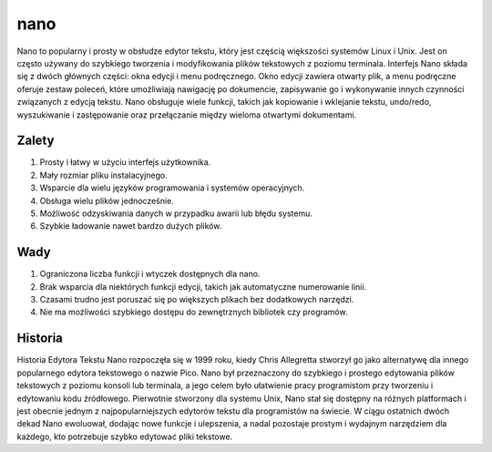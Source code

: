 nano
=================
Nano to popularny i prosty w obsłudze edytor tekstu, który jest częścią większości systemów Linux i Unix. Jest on często używany do szybkiego tworzenia i modyfikowania plików tekstowych z poziomu terminala. Interfejs Nano składa się z dwóch głównych części: okna edycji i menu podręcznego. Okno edycji zawiera otwarty plik, a menu podręczne oferuje zestaw poleceń, które umożliwiają nawigację po dokumencie, zapisywanie go i wykonywanie innych czynności związanych z edycją tekstu. Nano obsługuje wiele funkcji, takich jak kopiowanie i wklejanie tekstu, undo/redo, wyszukiwanie i zastępowanie oraz przełączanie między wieloma otwartymi dokumentami.



Zalety
----------------
1. Prosty i łatwy w użyciu interfejs użytkownika. 
2. Mały rozmiar pliku instalacyjnego. 
3. Wsparcie dla wielu języków programowania i systemów operacyjnych. 
4. Obsługa wielu plików jednocześnie.
5. Możliwość odzyskiwania danych w przypadku awarii lub błędu systemu. 
6. Szybkie ładowanie nawet bardzo dużych plików.

Wady
---------------
1. Ograniczona liczba funkcji i wtyczek dostępnych dla nano.
2. Brak wsparcia dla niektórych funkcji edycji, takich jak automatyczne numerowanie linii.
3. Czasami trudno jest poruszać się po większych plikach bez dodatkowych narzędzi.
4. Nie ma możliwości szybkiego dostępu do zewnętrznych bibliotek czy programów.

Historia
---------------
Historia Edytora Tekstu Nano rozpoczęła się w 1999 roku, kiedy Chris Allegretta stworzył go jako alternatywę dla innego popularnego edytora tekstowego o nazwie Pico. Nano był przeznaczony do szybkiego i prostego edytowania plików tekstowych z poziomu konsoli lub terminala, a jego celem było ułatwienie pracy programistom przy tworzeniu i edytowaniu kodu źródłowego. Pierwotnie stworzony dla systemu Unix, Nano stał się dostępny na różnych platformach i jest obecnie jednym z najpopularniejszych edytorów tekstu dla programistów na świecie. W ciągu ostatnich dwóch dekad Nano ewoluował, dodając nowe funkcje i ulepszenia, a nadal pozostaje prostym i wydajnym narzędziem dla każdego, kto potrzebuje szybko edytować pliki tekstowe.
